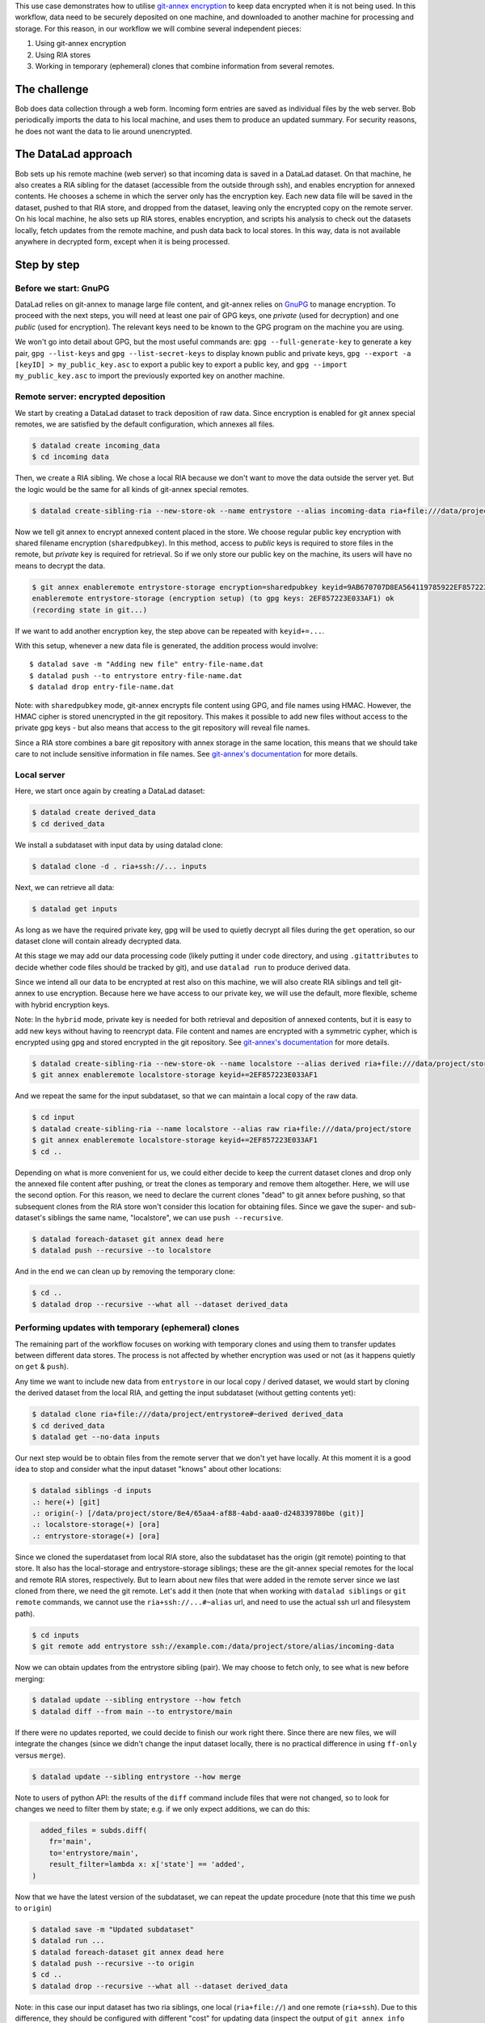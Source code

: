 This use case demonstrates how to utilise `git-annex
encryption <https://git-annex.branchable.com/encryption/>`__ to keep
data encrypted when it is not being used. In this workflow, data need
to be securely deposited on one machine, and downloaded to another
machine for processing and storage. For this reason, in our workflow we
will combine several independent pieces:

#. Using git-annex encryption
#. Using RIA stores
#. Working in temporary (ephemeral) clones that combine information from
   several remotes.

The challenge
=============

Bob does data collection through a web form. Incoming form entries
are saved as individual files by the web server. Bob periodically
imports the data to his local machine, and uses them to produce an
updated summary. For security reasons, he does not want the data to lie
around unencrypted.

The DataLad approach
====================

Bob sets up his remote machine (web server) so that incoming data is
saved in a DataLad dataset. On that machine, he also creates a RIA
sibling for the dataset (accessible from the outside through ssh), and
enables encryption for annexed contents. He chooses a scheme in which
the server only has the encryption key. Each new data file will be saved
in the dataset, pushed to that RIA store, and dropped from the dataset,
leaving only the encrypted copy on the remote server. On his local
machine, he also sets up RIA stores, enables encryption, and scripts his
analysis to check out the datasets locally, fetch updates from the
remote machine, and push data back to local stores. In this way, data is
not available anywhere in decrypted form, except when it is being
processed.

Step by step
============

Before we start: GnuPG
----------------------

DataLad relies on git-annex to manage large file content, and git-annex
relies on `GnuPG <https://gnupg.org/>`__ to manage encryption. To
proceed with the next steps, you will need at least one pair of GPG
keys, one *private* (used for decryption) and one *public* (used for
encryption). The relevant keys need to be known to the GPG program on
the machine you are using.

We won't go into detail about GPG, but the most useful commands are:
``gpg --full-generate-key`` to generate a key pair, ``gpg --list-keys``
and ``gpg --list-secret-keys`` to display known public and private keys,
``gpg --export -a [keyID] > my_public_key.asc`` to export a public key
to export a public key, and ``gpg --import my_public_key.asc`` to import
the previously exported key on another machine.

Remote server: encrypted deposition
-----------------------------------

We start by creating a DataLad dataset to track deposition of raw data.
Since encryption is enabled for git annex special remotes, we are
satisfied by the default configuration, which annexes all files.

.. code:: bash

   $ datalad create incoming_data
   $ cd incoming data

Then, we create a RIA sibling. We chose a local RIA because we don't
want to move the data outside the server yet. But the logic would be the
same for all kinds of git-annex special remotes.

.. code:: bash

   $ datalad create-sibling-ria --new-store-ok --name entrystore --alias incoming-data ria+file:///data/project/store

Now we tell git annex to encrypt annexed content placed in the store. We
choose regular public key encryption with shared filename encryption
(``sharedpubkey``). In this method, access to *public* keys is required
to store files in the remote, but *private* key is required for
retrieval. So if we only store our public key on the machine, its users
will have no means to decrypt the data.

.. code:: bash

   $ git annex enableremote entrystore-storage encryption=sharedpubkey keyid=9AB670707D8EA564119785922EF857223E033AF1
   enableremote entrystore-storage (encryption setup) (to gpg keys: 2EF857223E033AF1) ok
   (recording state in git...)

If we want to add another encryption key, the step above can be repeated
with ``keyid+=...``.

With this setup, whenever a new data file is generated, the addition
process would involve:

::

   $ datalad save -m "Adding new file" entry-file-name.dat
   $ datalad push --to entrystore entry-file-name.dat
   $ datalad drop entry-file-name.dat

Note: with ``sharedpubkey`` mode, git-annex encrypts file content using
GPG, and file names using HMAC. However, the HMAC cipher is stored
unencrypted in the git repository. This makes it possible to add new
files without access to the private gpg keys - but also means that
access to the git repository will reveal file names.

Since a RIA store combines a bare git repository with annex storage in
the same location, this means that we should take care to not include
sensitive information in file names. See `git-annex's
documentation <https://git-annex.branchable.com/encryption/>`__ for more
details.

Local server
------------

Here, we start once again by creating a DataLad dataset:

.. code:: bash

   $ datalad create derived_data
   $ cd derived_data

We install a subdataset with input data by using datalad clone:

.. code:: bash

   $ datalad clone -d . ria+ssh://... inputs

Next, we can retrieve all data:

.. code:: bash

   $ datalad get inputs

As long as we have the required private key, gpg will be used to quietly
decrypt all files during the ``get`` operation, so our dataset clone
will contain already decrypted data.

At this stage we may add our data processing code (likely putting it
under ``code`` directory, and using ``.gitattributes`` to decide whether
code files should be tracked by git), and use ``datalad run`` to produce
derived data.

Since we intend all our data to be encrypted at rest also on this
machine, we will also create RIA siblings and tell git-annex to use
encryption. Because here we have access to our private key, we will use
the default, more flexible, scheme with hybrid encryption keys.

Note: In the ``hybrid`` mode, private key is needed for both retrieval
and deposition of annexed contents, but it is easy to add new keys
without having to reencrypt data. File content and names are encrypted
with a symmetric cypher, which is encrypted using gpg and stored
encrypted in the git repository. See `git-annex's
documentation <https://git-annex.branchable.com/encryption/>`__ for more
details.

.. code:: bash

   $ datalad create-sibling-ria --new-store-ok --name localstore --alias derived ria+file:///data/project/store
   $ git annex enableremote localstore-storage keyid+=2EF857223E033AF1

And we repeat the same for the input subdataset, so that we can maintain
a local copy of the raw data.

.. code:: bash

   $ cd input
   $ datalad create-sibling-ria --name localstore --alias raw ria+file:///data/project/store
   $ git annex enableremote localstore-storage keyid+=2EF857223E033AF1
   $ cd ..

Depending on what is more convenient for us, we could either decide to
keep the current dataset clones and drop only the annexed file content
after pushing, or treat the clones as temporary and remove them
altogether. Here, we will use the second option. For this reason, we
need to declare the current clones "dead" to git annex before pushing,
so that subsequent clones from the RIA store won't consider this
location for obtaining files. Since we gave the super- and sub-dataset's
siblings the same name, "localstore", we can use ``push --recursive``.

.. code:: bash

   $ datalad foreach-dataset git annex dead here
   $ datalad push --recursive --to localstore

And in the end we can clean up by removing the temporary clone:

.. code:: bash

   $ cd ..
   $ datalad drop --recursive --what all --dataset derived_data

Performing updates with temporary (ephemeral) clones
----------------------------------------------------

The remaining part of the workflow focuses on working with temporary
clones and using them to transfer updates between different data stores.
The process is not affected by whether encryption was used or not (as it
happens quietly on ``get`` & ``push``).

Any time we want to include new data from ``entrystore`` in our local
copy / derived dataset, we would start by cloning the derived dataset
from the local RIA, and getting the input subdataset (without getting
contents yet):

.. code:: bash

   $ datalad clone ria+file:///data/project/entrystore#~derived derived_data
   $ cd derived_data
   $ datalad get --no-data inputs

Our next step would be to obtain files from the remote server that we
don't yet have locally. At this moment it is a good idea to stop and
consider what the input dataset "knows" about other locations:

.. code:: bash

   $ datalad siblings -d inputs
   .: here(+) [git]
   .: origin(-) [/data/project/store/8e4/65aa4-af88-4abd-aaa0-d248339780be (git)]
   .: localstore-storage(+) [ora]
   .: entrystore-storage(+) [ora]

Since we cloned the superdataset from local RIA store, also the
subdataset has the origin (git remote) pointing to that store. It also
has the local-storage and entrystore-storage siblings; these are the
git-annex special remotes for the local and remote RIA stores,
respectively. But to learn about new files that were added in the
remote server since we last cloned from there, we need the git
remote. Let's add it then (note that when working with ``datalad
siblings`` or ``git remote`` commands, we cannot use the
``ria+ssh://...#~alias`` url, and need to use the actual ssh url and
filesystem path).

.. code:: bash

   $ cd inputs
   $ git remote add entrystore ssh://example.com:/data/project/store/alias/incoming-data

Now we can obtain updates from the entrystore sibling (pair). We may
choose to fetch only, to see what is new before merging:

.. code:: bash

   $ datalad update --sibling entrystore --how fetch
   $ datalad diff --from main --to entrystore/main

If there were no updates reported, we could decide to finish our work
right there. Since there are new files, we will integrate the changes
(since we didn't change the input dataset locally, there is no practical
difference in using ``ff-only`` versus ``merge``).

.. code:: bash

   $ datalad update --sibling entrystore --how merge

Note to users of python API: the results of the ``diff`` command include
files that were not changed, so to look for changes we need to filter
them by state; e.g. if we only expect additions, we can do this:

.. code:: python

     added_files = subds.diff(
       fr='main',
       to='entrystore/main',
       result_filter=lambda x: x['state'] == 'added',
   )

Now that we have the latest version of the subdataset, we can repeat the
update procedure (note that this time we push to ``origin``)

.. code:: bash

   $ datalad save -m "Updated subdataset"
   $ datalad run ...
   $ datalad foreach-dataset git annex dead here
   $ datalad push --recursive --to origin
   $ cd ..
   $ datalad drop --recursive --what all --dataset derived_data

Note: in this case our input dataset has two ria siblings, one local
(``ria+file://``) and one remote (``ria+ssh``). Due to this difference,
they should be configured with different "cost" for updating data
(inspect the output of ``git annex info entrystore-storage``). So when
DataLad gets files as part of ``datalad run``, the local storage will be
prioritised, and only the recently added files will be downloaded from
the remote storage. Subsequent push will bring the local storage up to
date, and the process can be repeated.
